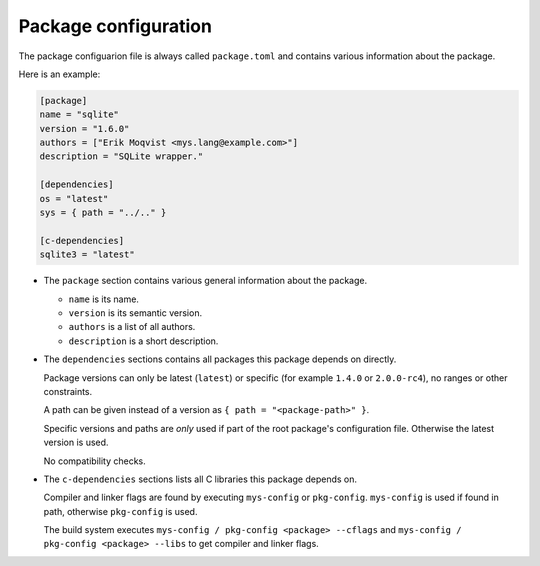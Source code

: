 Package configuration
---------------------

The package configuarion file is always called ``package.toml`` and
contains various information about the package.

Here is an example:

.. code-block:: toml

   [package]
   name = "sqlite"
   version = "1.6.0"
   authors = ["Erik Moqvist <mys.lang@example.com>"]
   description = "SQLite wrapper."

   [dependencies]
   os = "latest"
   sys = { path = "../.." }

   [c-dependencies]
   sqlite3 = "latest"

- The ``package`` section contains various general information about
  the package.

  - ``name`` is its name.

  - ``version`` is its semantic version.

  - ``authors`` is a list of all authors.

  - ``description`` is a short description.

- The ``dependencies`` sections contains all packages this package
  depends on directly.

  Package versions can only be latest (``latest``) or specific (for
  example ``1.4.0`` or ``2.0.0-rc4``), no ranges or other constraints.

  A path can be given instead of a version as ``{ path =
  "<package-path>" }``.

  Specific versions and paths are *only* used if part of the root
  package's configuration file. Otherwise the latest version is used.

  No compatibility checks.

- The ``c-dependencies`` sections lists all C libraries this package
  depends on.

  Compiler and linker flags are found by executing ``mys-config`` or
  ``pkg-config``. ``mys-config`` is used if found in path, otherwise
  ``pkg-config`` is used.

  The build system executes ``mys-config / pkg-config <package> --cflags`` and
  ``mys-config / pkg-config <package> --libs`` to get compiler and linker
  flags.
